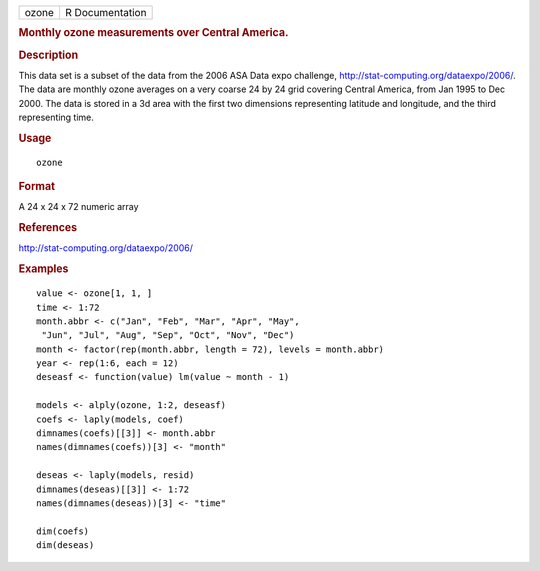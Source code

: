 .. container::

   ===== ===============
   ozone R Documentation
   ===== ===============

   .. rubric:: Monthly ozone measurements over Central America.
      :name: monthly-ozone-measurements-over-central-america.

   .. rubric:: Description
      :name: description

   This data set is a subset of the data from the 2006 ASA Data expo
   challenge, http://stat-computing.org/dataexpo/2006/. The data are
   monthly ozone averages on a very coarse 24 by 24 grid covering
   Central America, from Jan 1995 to Dec 2000. The data is stored in a
   3d area with the first two dimensions representing latitude and
   longitude, and the third representing time.

   .. rubric:: Usage
      :name: usage

   ::

      ozone

   .. rubric:: Format
      :name: format

   A 24 x 24 x 72 numeric array

   .. rubric:: References
      :name: references

   http://stat-computing.org/dataexpo/2006/

   .. rubric:: Examples
      :name: examples

   ::

      value <- ozone[1, 1, ]
      time <- 1:72
      month.abbr <- c("Jan", "Feb", "Mar", "Apr", "May",
       "Jun", "Jul", "Aug", "Sep", "Oct", "Nov", "Dec")
      month <- factor(rep(month.abbr, length = 72), levels = month.abbr)
      year <- rep(1:6, each = 12)
      deseasf <- function(value) lm(value ~ month - 1)

      models <- alply(ozone, 1:2, deseasf)
      coefs <- laply(models, coef)
      dimnames(coefs)[[3]] <- month.abbr
      names(dimnames(coefs))[3] <- "month"

      deseas <- laply(models, resid)
      dimnames(deseas)[[3]] <- 1:72
      names(dimnames(deseas))[3] <- "time"

      dim(coefs)
      dim(deseas)
